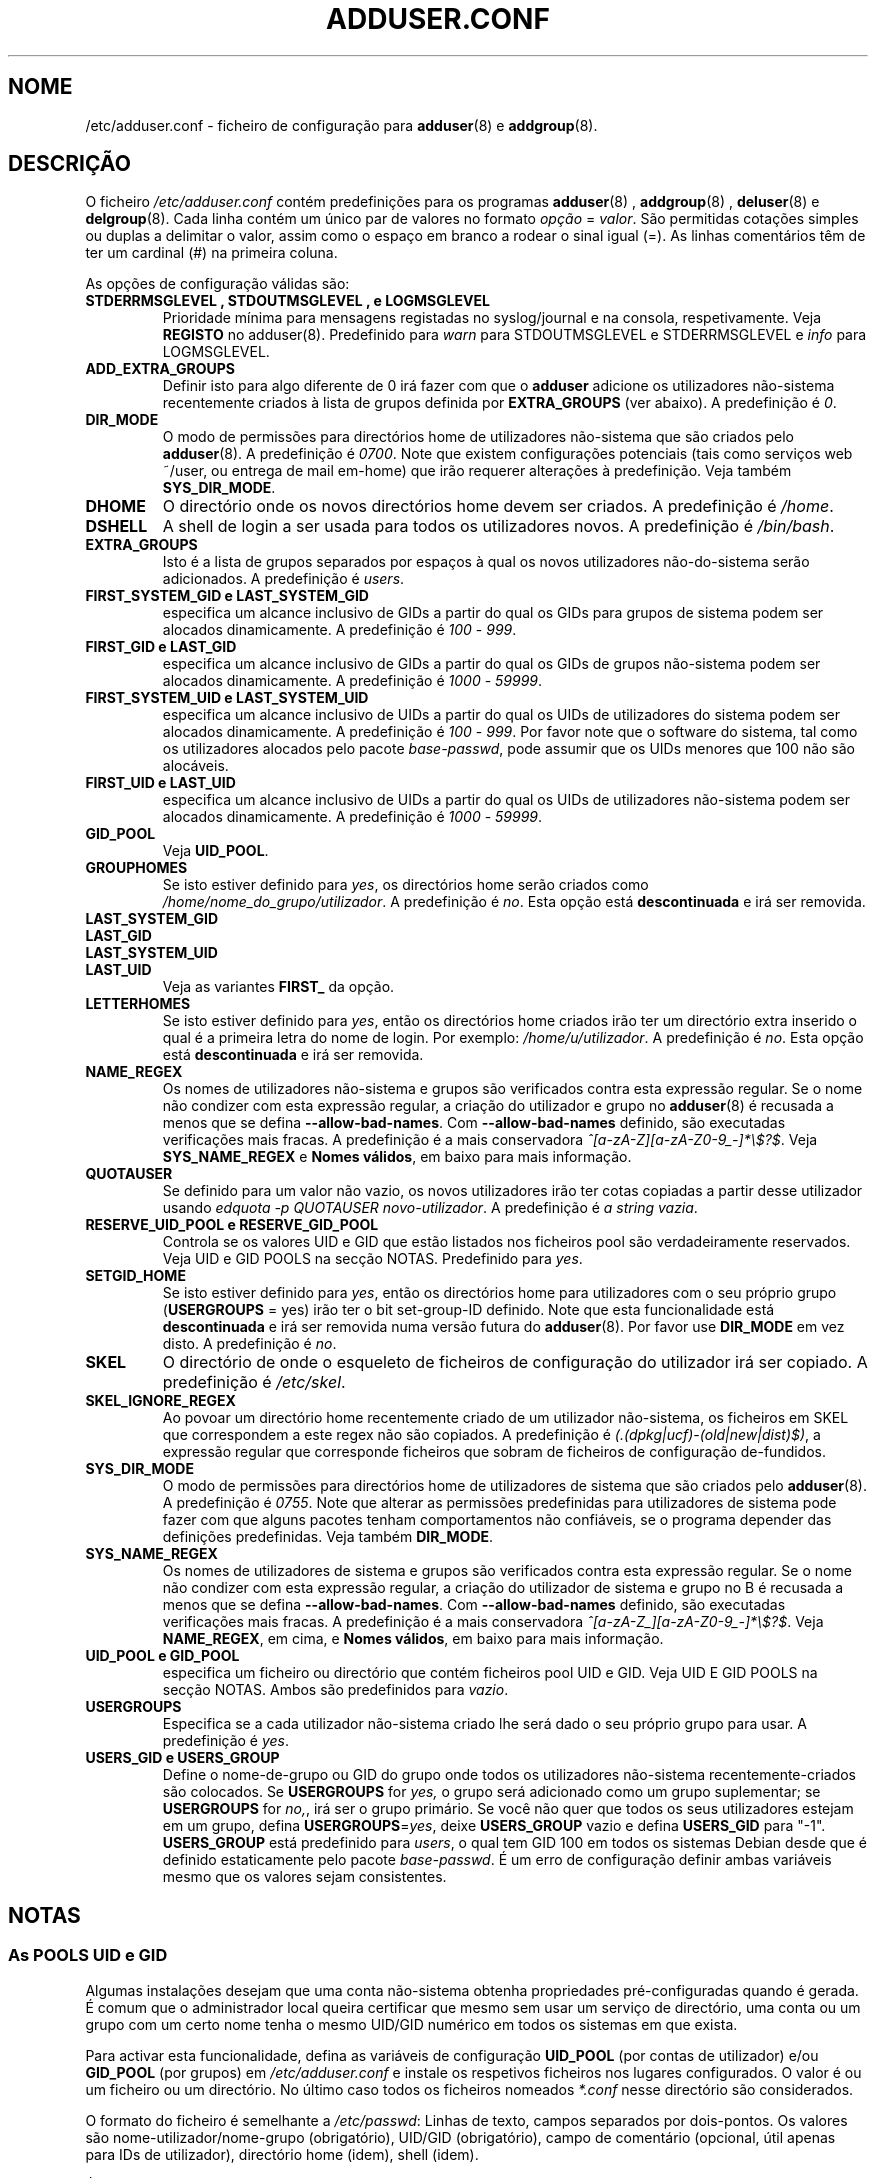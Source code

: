 .\" Copyright: 1995 Ted Hajek <tedhajek@boombox.micro.umn.edu>
.\"            2000-2003 Roland Bauerschmidt <rb@debian.org>
.\"            2004-2025 Marc Haber <mh+debian-packages@zugschlus.de>
.\"            2006-2008 Stephen Gran <sgran@debian.org>
.\"            2007 Jörg Hoh <joerg@joerghoh.de>
.\"            2016 Afif Elghraoui <afif@debian.org>
.\"            2016 Helge Kreutzmann <debian@helgefjell.de>
.\"            2021 Jason Franklin <jason@oneway.dev>
.\"            2022 Matt Barry <matt@hazelmollusk.org>
.\"
.\" This is free software; see the GNU General Public License version 2
.\" or later for copying conditions.  There is NO warranty.
.\"*******************************************************************
.\"
.\" This file was generated with po4a. Translate the source file.
.\"
.\"*******************************************************************
.TH ADDUSER.CONF 5 "" "Debian GNU/Linux" 
.SH NOME
/etc/adduser.conf \- ficheiro de configuração para \fBadduser\fP(8) e
\fBaddgroup\fP(8).
.SH DESCRIÇÃO
O ficheiro \fI/etc/adduser.conf\fP contém predefinições para os programas
\fBadduser\fP(8) , \fBaddgroup\fP(8) , \fBdeluser\fP(8) e \fBdelgroup\fP(8). Cada linha
contém um único par de valores no formato \fIopção\fP = \fIvalor\fP. São
permitidas cotações simples ou duplas a delimitar o valor, assim como o
espaço em branco a rodear o sinal igual (=). As linhas comentários têm de
ter um cardinal (#) na primeira coluna.
.PP
As opções de configuração válidas são:
.TP 
\fBSTDERRMSGLEVEL ,  STDOUTMSGLEVEL , e  LOGMSGLEVEL\fP
Prioridade mínima para mensagens registadas no syslog/journal e na consola,
respetivamente. Veja \fBREGISTO\fP no adduser(8).  Predefinido para \fIwarn\fP
para STDOUTMSGLEVEL e STDERRMSGLEVEL e \fIinfo\fP para LOGMSGLEVEL.
.TP 
\fBADD_EXTRA_GROUPS\fP
Definir isto para algo diferente de 0 irá fazer com que o \fBadduser\fP
adicione os utilizadores não\-sistema recentemente criados à lista de grupos
definida por \fBEXTRA_GROUPS\fP (ver abaixo). A predefinição é \fI0\fP.
.TP 
\fBDIR_MODE\fP
O modo de permissões para directórios home de utilizadores não\-sistema que
são criados pelo \fBadduser\fP(8). A predefinição é \fI0700\fP. Note que existem
configurações potenciais (tais como serviços web ~/user, ou entrega de mail
em\-home) que irão requerer alterações à predefinição. Veja também
\fBSYS_DIR_MODE\fP.
.TP 
\fBDHOME\fP
O directório onde os novos directórios home devem ser criados. A
predefinição é \fI/home\fP.
.TP 
\fBDSHELL\fP
A shell de login a ser usada para todos os utilizadores novos. A
predefinição é \fI/bin/bash\fP.
.TP 
\fBEXTRA_GROUPS\fP
Isto é a lista de grupos separados por espaços à qual os novos utilizadores
não\-do\-sistema serão adicionados. A predefinição é \fIusers\fP.
.TP 
\fBFIRST_SYSTEM_GID  e  LAST_SYSTEM_GID\fP
especifica um alcance inclusivo de GIDs a partir do qual os GIDs para grupos
de sistema podem ser alocados dinamicamente. A predefinição é \fI100\fP \-
\fI999\fP.
.TP 
\fBFIRST_GID  e  LAST_GID\fP
especifica um alcance inclusivo de GIDs a partir do qual os GIDs de grupos
não\-sistema podem ser alocados dinamicamente. A predefinição é \fI1000\fP \-
\fI59999\fP.
.TP 
\fBFIRST_SYSTEM_UID  e  LAST_SYSTEM_UID\fP
especifica um alcance inclusivo de UIDs a partir do qual os UIDs de
utilizadores do sistema podem ser alocados dinamicamente. A predefinição é
\fI100\fP \- \fI999\fP. Por favor note que o software do sistema, tal como os
utilizadores alocados pelo pacote \fIbase\-passwd\fP, pode assumir que os UIDs
menores que 100 não são alocáveis.
.TP 
\fBFIRST_UID  e  LAST_UID\fP
especifica um alcance inclusivo de UIDs a partir do qual os UIDs de
utilizadores não\-sistema podem ser alocados dinamicamente. A predefinição é
\fI1000\fP \- \fI59999\fP.
.TP 
\fBGID_POOL\fP
Veja \fBUID_POOL\fP.
.TP 
\fBGROUPHOMES\fP
Se isto estiver definido para \fIyes\fP, os directórios home serão criados como
\fI/home/nome_do_grupo/utilizador\fP. A predefinição é \fIno\fP. Esta opção está
\fBdescontinuada\fP e irá ser removida.
.TP 
\fBLAST_SYSTEM_GID\fP
.TQ
\fBLAST_GID\fP
.TQ
\fBLAST_SYSTEM_UID\fP
.TQ
\fBLAST_UID\fP
Veja as variantes \fBFIRST_\fP da opção.
.TP 
\fBLETTERHOMES\fP
Se isto estiver definido para \fIyes\fP, então os directórios home criados irão
ter um directório extra inserido o qual é a primeira letra do nome de
login. Por exemplo: \fI/home/u/utilizador\fP. A predefinição é \fIno\fP. Esta
opção está \fBdescontinuada\fP e irá ser removida.
.TP 
\fBNAME_REGEX\fP
Os nomes de utilizadores não\-sistema e grupos são verificados contra esta
expressão regular. Se o nome não condizer com esta expressão regular, a
criação do utilizador e grupo no \fBadduser\fP(8) é recusada a menos que se
defina \fB\-\-allow\-bad\-names\fP. Com \fB\-\-allow\-bad\-names\fP definido, são
executadas verificações mais fracas. A predefinição é a mais conservadora
\fI^[a\-zA\-Z][a\-zA\-Z0\-9_\-]*\e$?$\fP.  Veja \fBSYS_NAME_REGEX\fP e \fBNomes válidos\fP,
em baixo para mais informação.
.TP 
\fBQUOTAUSER\fP
Se definido para um valor não vazio, os novos utilizadores irão ter cotas
copiadas a partir desse utilizador usando \fIedquota \-p QUOTAUSER novo\-utilizador\fP. A predefinição é \fIa string vazia\fP.
.TP 
\fBRESERVE_UID_POOL  e  RESERVE_GID_POOL\fP
Controla se os valores UID e GID que estão listados nos ficheiros pool são
verdadeiramente reservados.  Veja UID e GID POOLS na secção NOTAS.
Predefinido para \fIyes\fP.
.TP 
\fBSETGID_HOME\fP
Se isto estiver definido para \fIyes\fP, então os directórios home para
utilizadores com o seu próprio grupo (\fBUSERGROUPS\fP = yes) irão ter o bit
set\-group\-ID definido. Note que esta funcionalidade está \fBdescontinuada\fP e
irá ser removida numa versão futura do \fBadduser\fP(8). Por favor use
\fBDIR_MODE\fP em vez disto. A predefinição é \fIno\fP.
.TP 
\fBSKEL\fP
O directório de onde o esqueleto de ficheiros de configuração do utilizador
irá ser copiado. A predefinição é \fI/etc/skel\fP.
.TP 
\fBSKEL_IGNORE_REGEX\fP
Ao povoar um directório home recentemente criado de um utilizador
não\-sistema, os ficheiros em SKEL que correspondem a este regex não são
copiados. A predefinição é \fI(.(dpkg|ucf)\-(old|new|dist)$)\fP, a expressão
regular que corresponde ficheiros que sobram de ficheiros de configuração
de\-fundidos.
.TP 
\fBSYS_DIR_MODE\fP
O modo de permissões para directórios home de utilizadores de sistema que
são criados pelo \fBadduser\fP(8). A predefinição é \fI0755\fP. Note que alterar
as permissões predefinidas para utilizadores de sistema pode fazer com que
alguns pacotes tenham comportamentos não confiáveis, se o programa depender
das definições predefinidas. Veja também \fBDIR_MODE\fP.
.TP 
\fBSYS_NAME_REGEX\fP
Os nomes de utilizadores de sistema e grupos são verificados contra esta
expressão regular. Se o nome não condizer com esta expressão regular, a
criação do utilizador de sistema e grupo no B é recusada a menos que se
defina \fB\-\-allow\-bad\-names\fP. Com \fB\-\-allow\-bad\-names\fP definido, são
executadas verificações mais fracas. A predefinição é a mais conservadora
\fI^[a\-zA\-Z_][a\-zA\-Z0\-9_\-]*\e$?$\fP.  Veja \fBNAME_REGEX\fP, em cima, e \fBNomes válidos\fP, em baixo para mais informação.
.TP 
\fBUID_POOL  e  GID_POOL\fP
especifica um ficheiro ou directório que contém ficheiros pool UID e
GID. Veja UID E GID POOLS na secção NOTAS. Ambos são predefinidos para
\fIvazio\fP.
.TP 
\fBUSERGROUPS\fP
Especifica se a cada utilizador não\-sistema criado lhe será dado o seu
próprio grupo para usar. A predefinição é \fIyes\fP.
.TP 
\fBUSERS_GID  e  USERS_GROUP\fP
Define o nome\-de\-grupo ou GID do grupo onde todos os utilizadores
não\-sistema recentemente\-criados são colocados. Se \fBUSERGROUPS\fP for \fIyes,\fP
o grupo será adicionado como um grupo suplementar; se \fBUSERGROUPS\fP for
\fIno,\fP, irá ser o grupo primário. Se você não quer que todos os seus
utilizadores estejam em um grupo, defina \fBUSERGROUPS\fP=\fIyes\fP, deixe
\fBUSERS_GROUP\fP vazio e defina \fBUSERS_GID\fP para "\-1".  \fBUSERS_GROUP\fP está
predefinido para \fIusers\fP, o qual tem GID 100 em todos os sistemas Debian
desde que é definido estaticamente pelo pacote \fIbase\-passwd\fP. É um erro de
configuração definir ambas variáveis mesmo que os valores sejam
consistentes.
.SH NOTAS
.SS "As POOLS UID e GID"
Algumas instalações desejam que uma conta não\-sistema obtenha propriedades
pré\-configuradas quando é gerada. É comum que o administrador local queira
certificar que mesmo sem usar um serviço de directório, uma conta ou um
grupo com um certo nome tenha o mesmo UID/GID numérico em todos os sistemas
em que exista.
.PP
Para activar esta funcionalidade, defina as variáveis de configuração
\fBUID_POOL\fP (por contas de utilizador)  e/ou \fBGID_POOL\fP (por grupos) em
\fI/etc/adduser.conf\fP e instale os respetivos ficheiros nos lugares
configurados. O valor é ou um ficheiro ou um directório. No último caso
todos os ficheiros nomeados \fI*.conf\fP nesse directório são considerados.
.PP
O formato do ficheiro é semelhante a \fI/etc/passwd\fP: Linhas de texto, campos
separados por dois\-pontos. Os valores são nome\-utilizador/nome\-grupo
(obrigatório), UID/GID (obrigatório), campo de comentário (opcional, útil
apenas para IDs de utilizador), directório home (idem), shell (idem).
.PP
É possível usar o mesmo ficheiro/directório para \fBUID_POOL\fP e \fBGID_POOL\fP.
.PP
Se uma conta / grupo for criado, o \fBadduser\fP(8) procura em todos os
ficheiros pool UID/GID por uma linha que corresponda ao nome da conta nova
criada e usa os dados encontrados lá para inicializar a nova conta em vez de
usar as predefinições. As definições pode ser sobrepostas a partir da linha
de comandos.
.PP
Na configuração predefinida, os valores UID e GID listados na pool irão ser
reservados e assim não serão usados pelos processos de seleção de UID e GID
normais.  Isto é geralmente o que deve desejar.  Com as opções de
configuração \fBRESERVE_UID_POOL\fP e \fBRESERVE_GID_POOL\fP, você pode desligar
este comportamento se desejar os UIDs e GIDs da pool usados por contas
regulares.  Isto pode causar conflitos e causar que os seus UIDs e GIDs em
pool sejam usados por contas que não estejam na pool.

.SH FICHEIROS
\fI/etc/adduser.conf\fP
.SH "VEJA TAMBÉM"
\fBdeluser.conf\fP(5), \fBaddgroup\fP(8), \fBadduser\fP(8), \fBdelgroup\fP(8),
\fBdeluser\fP(8)
